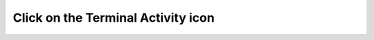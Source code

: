 ===================================
Click on the Terminal Activity icon
===================================

.. image :: ../images/034.png
